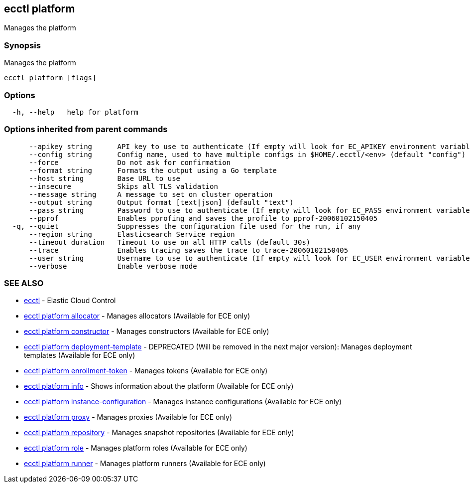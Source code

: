 [#ecctl_platform]
== ecctl platform

Manages the platform

[float]
=== Synopsis

Manages the platform

----
ecctl platform [flags]
----

[float]
=== Options

----
  -h, --help   help for platform
----

[float]
=== Options inherited from parent commands

----
      --apikey string      API key to use to authenticate (If empty will look for EC_APIKEY environment variable)
      --config string      Config name, used to have multiple configs in $HOME/.ecctl/<env> (default "config")
      --force              Do not ask for confirmation
      --format string      Formats the output using a Go template
      --host string        Base URL to use
      --insecure           Skips all TLS validation
      --message string     A message to set on cluster operation
      --output string      Output format [text|json] (default "text")
      --pass string        Password to use to authenticate (If empty will look for EC_PASS environment variable)
      --pprof              Enables pprofing and saves the profile to pprof-20060102150405
  -q, --quiet              Suppresses the configuration file used for the run, if any
      --region string      Elasticsearch Service region
      --timeout duration   Timeout to use on all HTTP calls (default 30s)
      --trace              Enables tracing saves the trace to trace-20060102150405
      --user string        Username to use to authenticate (If empty will look for EC_USER environment variable)
      --verbose            Enable verbose mode
----

[float]
=== SEE ALSO

* xref:ecctl[ecctl]	 - Elastic Cloud Control
* xref:ecctl_platform_allocator[ecctl platform allocator]	 - Manages allocators (Available for ECE only)
* xref:ecctl_platform_constructor[ecctl platform constructor]	 - Manages constructors (Available for ECE only)
* xref:ecctl_platform_deployment-template[ecctl platform deployment-template]	 - DEPRECATED (Will be removed in the next major version): Manages deployment templates (Available for ECE only)
* xref:ecctl_platform_enrollment-token[ecctl platform enrollment-token]	 - Manages tokens (Available for ECE only)
* xref:ecctl_platform_info[ecctl platform info]	 - Shows information about the platform (Available for ECE only)
* xref:ecctl_platform_instance-configuration[ecctl platform instance-configuration]	 - Manages instance configurations (Available for ECE only)
* xref:ecctl_platform_proxy[ecctl platform proxy]	 - Manages proxies (Available for ECE only)
* xref:ecctl_platform_repository[ecctl platform repository]	 - Manages snapshot repositories (Available for ECE only)
* xref:ecctl_platform_role[ecctl platform role]	 - Manages platform roles (Available for ECE only)
* xref:ecctl_platform_runner[ecctl platform runner]	 - Manages platform runners (Available for ECE only)

